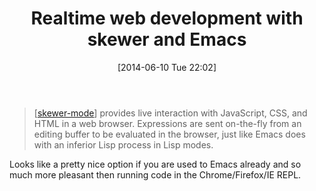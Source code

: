 #+POSTID: 8696
#+DATE: [2014-06-10 Tue 22:02]
#+OPTIONS: toc:nil num:nil todo:nil pri:nil tags:nil ^:nil TeX:nil
#+CATEGORY: Link
#+TAGS: Emacs, HTML, Ide, Javascript, Lisp, Programming, Programming Language, elisp
#+TITLE: Realtime web development with skewer and Emacs

#+BEGIN_QUOTE
  [[[https://github.com/skeeto/skewer-mode][skewer-mode]]] provides live interaction with JavaScript, CSS, and HTML in a web browser. Expressions are sent on-the-fly from an editing buffer to be evaluated in the browser, just like Emacs does with an inferior Lisp process in Lisp modes.
#+END_QUOTE



Looks like a pretty nice option if you are used to Emacs already and so much more pleasant then running code in the Chrome/Firefox/IE REPL.



